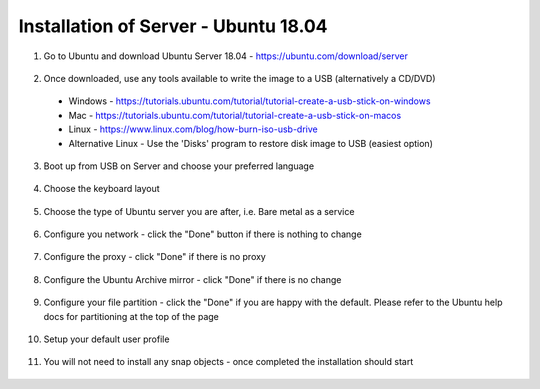 .. _installation_of_server:

Installation of Server - Ubuntu 18.04
=====================================


1. Go to Ubuntu and download Ubuntu Server 18.04 - `https://ubuntu.com/download/server <https://ubuntu.com/download/server>`_
  .. image:: images/server-installation-001.png

2. Once downloaded, use any tools available to write the image to a USB (alternatively a CD/DVD)
  * Windows - https://tutorials.ubuntu.com/tutorial/tutorial-create-a-usb-stick-on-windows
  * Mac - https://tutorials.ubuntu.com/tutorial/tutorial-create-a-usb-stick-on-macos
  * Linux - https://www.linux.com/blog/how-burn-iso-usb-drive
  * Alternative Linux - Use the 'Disks' program to restore disk image to USB (easiest option)

3. Boot up from USB on Server and choose your preferred language
  .. image:: images/server-installation-002.png

4. Choose the keyboard layout
  .. image:: images/server-installation-003.png

5. Choose the type of Ubuntu server you are after, i.e. Bare metal as a service
  .. image:: images/server-installation-004.png

6. Configure you network - click the "Done" button if there is nothing to change
  .. image:: images/server-installation-005.png

7. Configure the proxy - click "Done" if there is no proxy
  .. image:: images/server-installation-006.png

8. Configure the Ubuntu Archive mirror - click "Done" if there is no change
  .. image:: images/server-installation-007.png

9. Configure your file partition - click the "Done" if you are happy with the default. Please refer to the Ubuntu help docs for partitioning at the top of the page
  .. image:: images/server-installation-008.png

10. Setup your default user profile
  .. image:: images/server-installation-009.png

11. You will not need to install any snap objects - once completed the installation should start
  .. image:: images/server-installation-010.png
